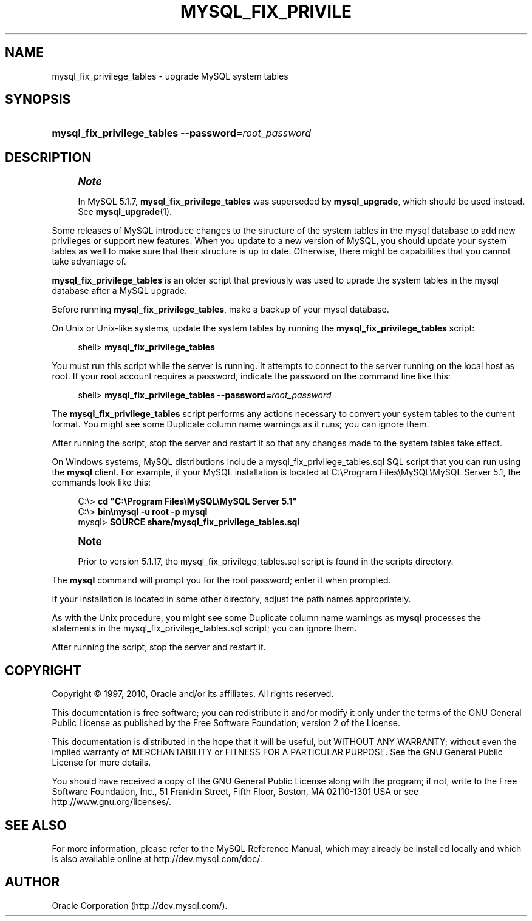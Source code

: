 '\" t
.\"     Title: \fBmysql_fix_privilege_tables\fR
.\"    Author: [FIXME: author] [see http://docbook.sf.net/el/author]
.\" Generator: DocBook XSL Stylesheets v1.75.2 <http://docbook.sf.net/>
.\"      Date: 10/11/2010
.\"    Manual: MySQL Database System
.\"    Source: MySQL 5.1
.\"  Language: English
.\"
.TH "\FBMYSQL_FIX_PRIVILE" "1" "10/11/2010" "MySQL 5\&.1" "MySQL Database System"
.\" -----------------------------------------------------------------
.\" * set default formatting
.\" -----------------------------------------------------------------
.\" disable hyphenation
.nh
.\" disable justification (adjust text to left margin only)
.ad l
.\" -----------------------------------------------------------------
.\" * MAIN CONTENT STARTS HERE *
.\" -----------------------------------------------------------------
.\" mysql_fix_privilege_tables
.\" upgrading: grant tables
.\" grant tables: upgrading
.SH "NAME"
mysql_fix_privilege_tables \- upgrade MySQL system tables
.SH "SYNOPSIS"
.HP \w'\fBmysql_fix_privilege_tables\ \-\-password=\fR\fB\fIroot_password\fR\fR\ 'u
\fBmysql_fix_privilege_tables \-\-password=\fR\fB\fIroot_password\fR\fR
.SH "DESCRIPTION"
.if n \{\
.sp
.\}
.RS 4
.it 1 an-trap
.nr an-no-space-flag 1
.nr an-break-flag 1
.br
.ps +1
\fBNote\fR
.ps -1
.br
.PP
In MySQL 5\&.1\&.7,
\fBmysql_fix_privilege_tables\fR
was superseded by
\fBmysql_upgrade\fR, which should be used instead\&. See
\fBmysql_upgrade\fR(1)\&.
.sp .5v
.RE
.PP
Some releases of MySQL introduce changes to the structure of the system tables in the
mysql
database to add new privileges or support new features\&. When you update to a new version of MySQL, you should update your system tables as well to make sure that their structure is up to date\&. Otherwise, there might be capabilities that you cannot take advantage of\&.
.PP
\fBmysql_fix_privilege_tables\fR
is an older script that previously was used to uprade the system tables in the
mysql
database after a MySQL upgrade\&.
.PP
Before running
\fBmysql_fix_privilege_tables\fR, make a backup of your
mysql
database\&.
.PP
On Unix or Unix\-like systems, update the system tables by running the
\fBmysql_fix_privilege_tables\fR
script:
.sp
.if n \{\
.RS 4
.\}
.nf
shell> \fBmysql_fix_privilege_tables\fR
.fi
.if n \{\
.RE
.\}
.PP
You must run this script while the server is running\&. It attempts to connect to the server running on the local host as
root\&. If your
root
account requires a password, indicate the password on the command line like this:
.sp
.if n \{\
.RS 4
.\}
.nf
shell> \fBmysql_fix_privilege_tables \-\-password=\fR\fB\fIroot_password\fR\fR
.fi
.if n \{\
.RE
.\}
.PP
The
\fBmysql_fix_privilege_tables\fR
script performs any actions necessary to convert your system tables to the current format\&. You might see some
Duplicate column name
warnings as it runs; you can ignore them\&.
.PP
After running the script, stop the server and restart it so that any changes made to the system tables take effect\&.
.PP
On Windows systems, MySQL distributions include a
mysql_fix_privilege_tables\&.sql
SQL script that you can run using the
\fBmysql\fR
client\&. For example, if your MySQL installation is located at
C:\eProgram Files\eMySQL\eMySQL Server 5\&.1, the commands look like this:
.sp
.if n \{\
.RS 4
.\}
.nf
C:\e> \fBcd "C:\eProgram Files\eMySQL\eMySQL Server 5\&.1"\fR
C:\e> \fBbin\emysql \-u root \-p mysql\fR
mysql> \fBSOURCE share/mysql_fix_privilege_tables\&.sql\fR
.fi
.if n \{\
.RE
.\}
.sp
.if n \{\
.sp
.\}
.RS 4
.it 1 an-trap
.nr an-no-space-flag 1
.nr an-break-flag 1
.br
.ps +1
\fBNote\fR
.ps -1
.br
.PP
Prior to version 5\&.1\&.17, the
mysql_fix_privilege_tables\&.sql
script is found in the
scripts
directory\&.
.sp .5v
.RE
.PP
The
\fBmysql\fR
command will prompt you for the
root
password; enter it when prompted\&.
.PP
If your installation is located in some other directory, adjust the path names appropriately\&.
.PP
As with the Unix procedure, you might see some
Duplicate column name
warnings as
\fBmysql\fR
processes the statements in the
mysql_fix_privilege_tables\&.sql
script; you can ignore them\&.
.PP
After running the script, stop the server and restart it\&.
.SH "COPYRIGHT"
.br
.PP
Copyright \(co 1997, 2010, Oracle and/or its affiliates. All rights reserved.
.PP
This documentation is free software; you can redistribute it and/or modify it only under the terms of the GNU General Public License as published by the Free Software Foundation; version 2 of the License.
.PP
This documentation is distributed in the hope that it will be useful, but WITHOUT ANY WARRANTY; without even the implied warranty of MERCHANTABILITY or FITNESS FOR A PARTICULAR PURPOSE. See the GNU General Public License for more details.
.PP
You should have received a copy of the GNU General Public License along with the program; if not, write to the Free Software Foundation, Inc., 51 Franklin Street, Fifth Floor, Boston, MA 02110-1301 USA or see http://www.gnu.org/licenses/.
.sp
.SH "SEE ALSO"
For more information, please refer to the MySQL Reference Manual,
which may already be installed locally and which is also available
online at http://dev.mysql.com/doc/.
.SH AUTHOR
Oracle Corporation (http://dev.mysql.com/).
